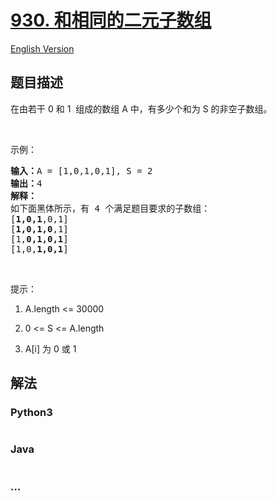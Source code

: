 * [[https://leetcode-cn.com/problems/binary-subarrays-with-sum][930.
和相同的二元子数组]]
  :PROPERTIES:
  :CUSTOM_ID: 和相同的二元子数组
  :END:
[[./solution/0900-0999/0930.Binary Subarrays With Sum/README_EN.org][English
Version]]

** 题目描述
   :PROPERTIES:
   :CUSTOM_ID: 题目描述
   :END:

#+begin_html
  <!-- 这里写题目描述 -->
#+end_html

#+begin_html
  <p>
#+end_html

在由若干 0 和 1  组成的数组 A 中，有多少个和为 S 的非空子数组。

#+begin_html
  </p>
#+end_html

#+begin_html
  <p>
#+end_html

 

#+begin_html
  </p>
#+end_html

#+begin_html
  <p>
#+end_html

示例：

#+begin_html
  </p>
#+end_html

#+begin_html
  <pre><strong>输入：</strong>A = [1,0,1,0,1], S = 2
  <strong>输出：</strong>4
  <strong>解释：</strong>
  如下面黑体所示，有 4 个满足题目要求的子数组：
  [<strong>1,0,1</strong>,0,1]
  [<strong>1,0,1,0</strong>,1]
  [1,<strong>0,1,0,1</strong>]
  [1,0,<strong>1,0,1</strong>]
  </pre>
#+end_html

#+begin_html
  <p>
#+end_html

 

#+begin_html
  </p>
#+end_html

#+begin_html
  <p>
#+end_html

提示：

#+begin_html
  </p>
#+end_html

#+begin_html
  <ol>
#+end_html

#+begin_html
  <li>
#+end_html

A.length <= 30000

#+begin_html
  </li>
#+end_html

#+begin_html
  <li>
#+end_html

0 <= S <= A.length

#+begin_html
  </li>
#+end_html

#+begin_html
  <li>
#+end_html

A[i] 为 0 或 1

#+begin_html
  </li>
#+end_html

#+begin_html
  </ol>
#+end_html

** 解法
   :PROPERTIES:
   :CUSTOM_ID: 解法
   :END:

#+begin_html
  <!-- 这里可写通用的实现逻辑 -->
#+end_html

#+begin_html
  <!-- tabs:start -->
#+end_html

*** *Python3*
    :PROPERTIES:
    :CUSTOM_ID: python3
    :END:

#+begin_html
  <!-- 这里可写当前语言的特殊实现逻辑 -->
#+end_html

#+begin_src python
#+end_src

*** *Java*
    :PROPERTIES:
    :CUSTOM_ID: java
    :END:

#+begin_html
  <!-- 这里可写当前语言的特殊实现逻辑 -->
#+end_html

#+begin_src java
#+end_src

*** *...*
    :PROPERTIES:
    :CUSTOM_ID: section
    :END:
#+begin_example
#+end_example

#+begin_html
  <!-- tabs:end -->
#+end_html
